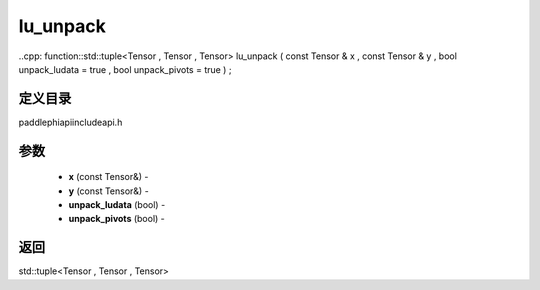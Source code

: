 .. _cn_api_paddle_experimental_lu_unpack:

lu_unpack
-------------------------------

..cpp: function::std::tuple<Tensor , Tensor , Tensor> lu_unpack ( const Tensor & x , const Tensor & y , bool unpack_ludata = true , bool unpack_pivots = true ) ;

定义目录
:::::::::::::::::::::
paddle\phi\api\include\api.h

参数
:::::::::::::::::::::
	- **x** (const Tensor&) - 
	- **y** (const Tensor&) - 
	- **unpack_ludata** (bool) - 
	- **unpack_pivots** (bool) - 



返回
:::::::::::::::::::::
std::tuple<Tensor , Tensor , Tensor>
